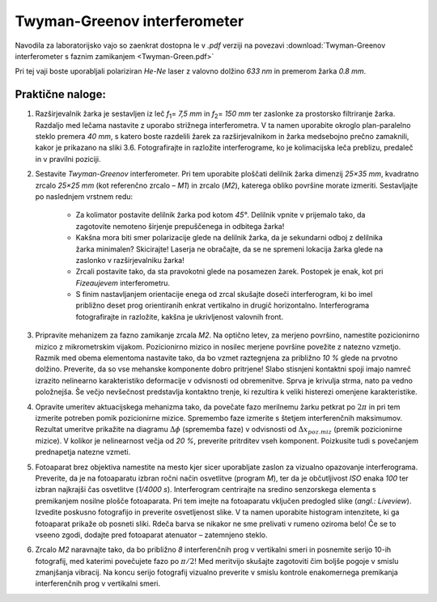 .. _twyman_green:

Twyman-Greenov interferometer
-------------------------------------------

.. |2pi| replace:: :math:`{2\pi}`
.. |pi_pol| replace:: :math:`{\pi/2}`
.. |dfi| replace:: :math:`{\Delta\phi}`
.. |dx_pos| replace:: :math:`{\Delta x_{poz.miz}}`

Navodila za laboratorijsko vajo so zaenkrat dostopna le v *.pdf* verziji na povezavi :download:`Twyman-Greenov interferometer s faznim zamikanjem <Twyman-Green.pdf>`


Pri tej vaji boste uporabljali polariziran *He-Ne* laser z valovno dolžino *633 nm* in premerom žarka *0.8 mm*.

Praktične naloge:
^^^^^^^^^^^^^^^^^^^^^^^^^^^^^^^

#. Razširjevalnik žarka je sestavljen iz leč *f*\ :sub:`1`\ = *7,5 mm* in *f*\ :sub:`2`\ = *150 mm* ter zaslonke za prostorsko filtriranje žarka. Razdaljo med lečama nastavite z uporabo strižnega interferometra. V ta namen uporabite okroglo plan-paralelno steklo premera *40 mm*, s katero boste razdelili žarek za razširjevalnikom in žarka medsebojno prečno zamaknili, kakor je prikazano na sliki 3.6. Fotografirajte in razložite interferograme, ko je kolimacijska leča preblizu, predaleč in v pravilni poziciji.
#. Sestavite *Twyman-Greenov* interferometer. Pri tem uporabite ploščati delilnik žarka dimenzij *25×35 mm*, kvadratno zrcalo *25×25 mm* (kot referenčno zrcalo – *M1*) in zrcalo (*M2*), katerega obliko površine morate izmeriti. Sestavljajte po naslednjem vrstnem redu:

	* Za kolimator postavite delilnik žarka pod kotom *45°*. Delilnik vpnite v prijemalo tako, da zagotovite nemoteno širjenje prepuščenega in odbitega žarka!
	* Kakšna mora biti smer polarizacije glede na delilnik žarka, da je sekundarni odboj z delilnika žarka minimalen? Skicirajte! Laserja ne obračajte, da se ne spremeni lokacija žarka glede na zaslonko v razširjevalniku žarka!
	* Zrcali postavite tako, da sta pravokotni glede na posamezen žarek. Postopek je enak, kot pri *Fizeaujevem* interferometru.
	* S finim nastavljanjem orientacije enega od zrcal skušajte doseči interferogram, ki bo imel približno deset prog orientiranih enkrat vertikalno in drugič horizontalno. Interferograma fotografirajte in razložite, kakšna je ukrivljenost valovnih front.
	
#. Pripravite mehanizem za fazno zamikanje zrcala *M2*. Na optično letev, za merjeno površino, namestite pozicionirno mizico z mikrometrskim vijakom. Pozicionirno mizico in nosilec merjene površine povežite z natezno vzmetjo. Razmik med obema elementoma nastavite tako, da bo vzmet raztegnjena za približno *10 %* glede na prvotno dolžino. Preverite, da so vse mehanske komponente dobro pritrjene! Slabo stisnjeni kontaktni spoji imajo namreč izrazito nelinearno karakteristiko deformacije v odvisnosti od obremenitve. Sprva je krivulja strma, nato pa vedno položnejša. Še večjo nevšečnost predstavlja kontaktno trenje, ki rezultira k veliki histerezi omenjene karakteristike.
#. Opravite umeritev aktuacijskega mehanizma tako, da povečate fazo merilnemu žarku petkrat po |2pi| in pri tem izmerite potreben pomik pozicionirne mizice. Spremembo faze izmerite s štetjem interferenčnih maksimumov. Rezultat umeritve prikažite na diagramu |dfi| (sprememba faze) v odvisnosti od |dx_pos| (premik pozicionirne mizice). V kolikor je nelinearnost večja od *20 %*, preverite pritrditev vseh komponent. Poizkusite tudi s povečanjem prednapetja natezne vzmeti.
#. Fotoaparat brez objektiva namestite na mesto kjer sicer uporabljate zaslon za vizualno opazovanje interferograma. Preverite, da je na fotoaparatu izbran ročni način osvetlitve (program *M*), ter da je občutljivost *ISO* enaka *100* ter izbran najkrajši čas osvetlitve (*1/4000 s*). Interferogram centrirajte na sredino senzorskega elementa s premikanjem nosilne plošče fotoaparata. Pri tem imejte na fotoaparatu vključen predogled slike (*angl.: Liveview*). Izvedite poskusno fotografijo in preverite osvetljenost slike. V ta namen uporabite histogram intenzitete, ki ga fotoaparat prikaže ob posneti sliki. Rdeča barva se nikakor ne sme prelivati v rumeno oziroma belo! Če se to vseeno zgodi, dodajte pred fotoaparat atenuator – zatemnjeno steklo.
#. Zrcalo *M2* naravnajte tako, da bo približno *8* interferenčnih prog v vertikalni smeri in posnemite serijo 10-ih fotografij, med katerimi povečujete fazo po |pi_pol|! Med meritvijo skušajte zagotoviti čim boljše pogoje v smislu zmanjšanja vibracij. Na koncu serijo fotografij vizualno preverite v smislu kontrole enakomernega premikanja interferenčnih prog v vertikalni smeri.